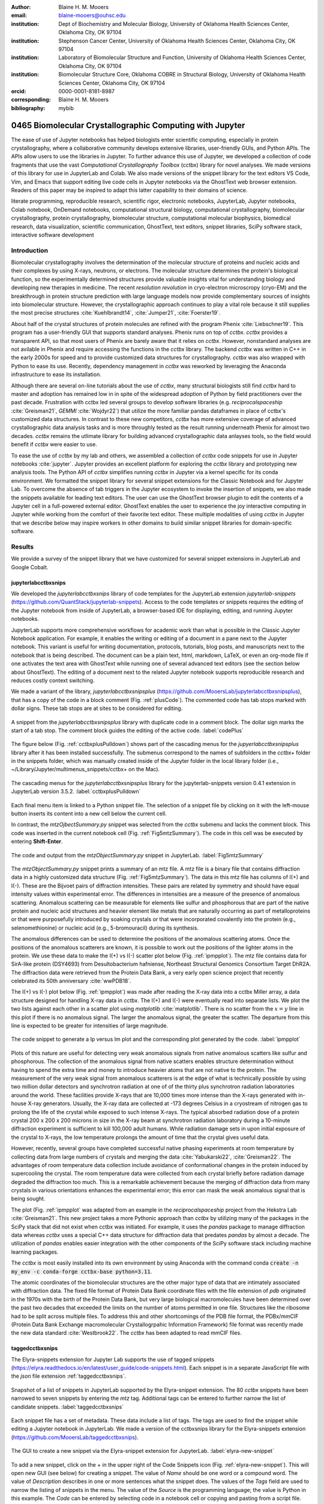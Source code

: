 :author: Blaine H. M. Mooers
:email: blaine-mooers@ouhsc.edu
:institution: Dept of Biochemistry and Molecular Biology, University of Oklahoma Health Sciences Center, Oklahoma City, OK 97104
:institution: Stephenson Cancer Center, University of Oklahoma Health Sciences Center, Oklahoma City, OK 97104
:institution: Laboratory of Biomolecular Structure and Function, University of Oklahoma Health Sciences Center, Oklahoma City, OK 97104
:institution: Biomolecular Structure Core, Oklahoma COBRE in Structural Biology, University of Oklahoma Health Sciences Center, Oklahoma City, OK 97104
:orcid: 0000-0001-8181-8987
:corresponding: Blaine H. M. Mooers
:bibliography: mybib

-----------------------------------------------------------
0465 Biomolecular Crystallographic Computing with Jupyter
-----------------------------------------------------------

.. class:: abstract

   The ease of use of Jupyter notebooks has helped biologists enter scientific computing,
   especially in protein crystallography, where a collaborative community develops extensive
   libraries, user-friendly GUIs, and Python APIs. The APIs allow users to use the libraries in Jupyter.
   To further advance this use of Jupyter, we developed a collection of code fragments that use
   the vast *Computational Crystallography Toolbox* (cctbx) library for novel analyses. We made versions
   of this library for use in JupyterLab and Colab. We also made versions of the snippet library
   for the text editors VS Code, Vim, and Emacs that support editing live code cells in Jupyter
   notebooks via the GhostText web browser extension. Readers of this paper may be inspired to adapt this latter capability
   to their domains of science.

.. class:: keywords

   literate programming, reproducible research, scientific rigor, electronic notebooks, JupyterLab, Jupyter notebooks, Colab notebook, OnDemand notebooks, computational structural biology, computational crystallography, biomolecular crystallography, protein crystallography, biomolecular structure, computational molecular biophysics, biomedical research, data visualization, scientific communication, GhostText, text editors, snippet libraries, SciPy software stack, interactive software development

Introduction
--------------

Biomolecular crystallography involves the determination of the molecular structure of proteins and nucleic acids and their complexes by using X-rays, neutrons, or electrons.
The molecular structure determines the protein's biological function, so the experimentally determined structures provide valuable insights vital for understanding biology and developing new therapies in medicine.
The recent *resolution revolution* in cryo-electron microscropy (cryo-EM) and the breakthrough in protein structure prediction with large language models now provide complementary sources of insights into biomolecular structure. 
However, the crystallographic approach continues to play a vital role because it still supplies the most precise structures :cite:`Kuehlbrandt14`, :cite:`Jumper21`, :cite:`Foerster19`.

About half of the crystal structures of protein molecules are refined with the program Phenix :cite:`Liebschner19`. 
This program has a user-friendly GUI that supports standard analyses.
Phenix runs on top of *cctbx*.
*cctbx* provides a transparent API, so that most users of Phenix are barely aware that it relies on *cctbx*.
However, nonstandard analyses are not avilable in Phenix and require accessing the functions in the *cctbx* library.
The backend *cctbx* was written in C++ in the early 2000s for speed and to provide customized data structures for crystallography.
*cctbx* was also wrapped with Python to ease its use.
Recently, dependency management in *cctbx* was reworked by leveraging the Anaconda infrastructure to ease its installation.

Although there are several on-line tutorials about the use of *cctbx*, many structural biologists still find *cctbx* hard to master and adoption has remained low in in spite of the widespread adoption of Python by field practitioners over the past decade.
Frustration with cctbx led several groups to develop software libraries (e.g. *reciprocalspaceship* :cite:`Greisman21`, *GEMMI* :cite:`Wojdyr22`) that utilize the more familiar pandas dataframes in place of cctbx's customized data structures. 
In contrast to these new competitors, *cctbx* has more extensive coverage of advanced crystallographic data analysis tasks and is more throughly tested as the result running underneath Phenix for almost two decades. 
*cctbx* remains the utlimate library for building advanced crystallographic data anlayses tools, so the field would benefit if *cctbx* were easier to use.

To ease the use of *cctbx* by my lab and others, we assembled a collection of *cctbx* code snippets for use in Jupyter notebooks :cite:`jupyter`.
Jupyter provides an excellent platform for exploring the *cctbx* library and prototyping new analysis tools.
The Python API of *cctbx* simplifies running *cctbx* in Jupyter via a kernel specific for its conda environment.
We formatted the snippet library for several snippet extensions for the Classic Notebook and for Jupyter Lab.
To overcome the absence of tab triggers in the Jupyter ecosystem to invoke the insertion of snippets, we also made the snippets available for leading text editors.
The user can use the GhostText browser plugin to edit the contents of a Jupyter cell in a full-powered external editor.
GhostText enables the user to experience the joy interactive computing in Jupyter while working from the comfort of their favorite text editor.
These multiple modalities of using *cctbx* in Jupyter that we describe below may inspire workers in other domains to build similar snippet libraries for domain-specific software.


Results
---------

We provide a survey of the snippet library that we have customized for several snippet extensions in JupyterLab and Google Cobalt.

jupyterlabcctbxsnips
++++++++++++++++++++++++
We developed the *jupyterlabcctbxsnips* library of code templates for the JupyterLab extension *jupyterlab-snippets* (https://github.com/QuantStack/jupyterlab-snippets).
Access to the code templates or snippets requires the editing of the Jupyter notebook from inside of JupyterLab, a browser-based IDE for displaying, editing, and running Jupyter notebooks.

JupyterLab supports more comprehensive workflows for academic work than what is possible in the Classic Jupyter Notebook application.
For example, it enables the writing or editing of a document in a pane next to the Jupyter notebook.
This variant is useful for writing documentation, protocols, tutorials, blog posts, and manuscripts next to the notebook that is being described.
The document can be a plain text, html, markdown, LaTeX, or even an org-mode file if one activates the text area with GhostText while running one of several advanced text editors (see the section below about GhostText).
The editing of a document next to the related Jupyter notebook supports reproducible research and reduces costly context switching.

We made a variant of the library, *jupyterlabcctbxsnipsplus* (https://github.com/MooersLab/jupyterlabcctbxsnipsplus), that has a copy of the code in a block comment (Fig. :ref:`plusCode`).
The commented code has tab stops marked with dollar signs.
These tab stops are at sites to be considered for editing.

.. figure:: ./figs/plusCode.png
   :align: center
   :scale: 30%
   :figclass: bht

   A snippet from the *jupyterlabcctbxsnipsplus* library with duplicate code in a comment block. The dollar sign marks the start of a tab stop. The comment block guides the editing of the active code. :label:`codePlus`


The figure below (Fig. :ref:`cctbxplusPulldown`) shows part of the cascading menus for the *jupyerlabcctbxsnipsplus* library after it has been installed successfully.
The submenus correspond to the names of subfolders in the *cctbx+* folder in the snippets folder, which was manually created inside of the Jupyter folder in the local library folder (i.e., ~/Library/Jupyter/multimenus_snippets/cctbx+ on the Mac).

.. figure:: ./figs/cctbxplusPulldown.png
   :align: center
   :scale: 38%
   :figclass: bht

   The cascading menus for the *jupyterlabcctbxsnipsplus* library for the jupyterlab-snippets version 0.4.1 extension in JupyterLab version 3.5.2. :label:`cctbxplusPulldown`

Each final menu item is linked to a Python snippet file.
The selection of a snippet file by clicking on it with the left-mouse button inserts its content into a new cell below the current cell.

In contrast, the *mtzOjbectSummary.py* snippet was selected from the *cctbx* submenu and lacks the comment block.
This code was inserted in the current notebook cell (Fig. :ref:`Fig5mtzSummary`).
The code in this cell was be executed by entering **Shift-Enter**.

.. figure:: ./figs/Fig5mtzSummary.png
   :align: center
   :scale: 40%
   :figclass: bht

   The code and output from the *mtzObjectSummary.py* snippet in JupyterLab. :label:`Fig5mtzSummary`

The *mtzObjectSummary.py* snippet prints a summary of an mtz file.
A mtz file is a binary file that contains diffraction data in a highly customized data structure (Fig. :ref:`Fig5mtzSummary`).
The data in this mtz file has columns of I(+) and I(-).
These are the Bijvoet pairs of diffraction intensities.
These pairs are related by symmetry and should have equal intensity values within experimental error.
The differences in intensities are a measure of the presence of anomalous scattering.
Anomalous scattering can be measurable for elements like sulfur and phosphorous that are part of the native protein and nucleic acid structures and heavier element like metals that are naturally occurring as part of metalloproteins or that were purposefully introduced by soaking crystals or that were incorporated covalently into the protein (e.g., selenomethionine) or nucleic acid (e.g., 5-bromouracil) during its synthesis.

The anomalous differences can be used to determine the positions of the anomalous scattering atoms.
Once the positions of the anomalous scatterers are known, it is possible to work out the positions of the lighter atoms in the protein.
We use these data to make the I(+) vs I(-) scatter plot below (Fig. :ref:`ipmpplot`).
The mtz file contains data for SirA-like protein (DSY4693) from Desultobacterium hafniense, Northeast Structural Genomics Consortium Target DhR2A.
The diffraction data were retrieved from the Protein Data Bank, a very early open science project that recently celebrated its 50th anniversary :cite:`wwPDB18`.

The I(+) vs I(-) plot below (Fig. :ref:`ipmpplot`) was made after reading the X-ray data into a cctbx Miller array, a data structure designed for handling X-ray data in *cctbx*.
The I(+) and I(-) were eventually read into separate lists.
We plot the two lists against each other in a scatter plot using *matplotlib* :cite:`matplotlib`.
There is no scatter from the :math:`x=y` line in this plot if there is no anomalous signal.
The larger the anomalous signal, the greater the scatter.
The departure from this line is expected to be greater for intensities of large magnitude.

.. figure:: ./figs/Fig2IpImPlot.png
   :align: center
   :scale: 50%
   :figclass: bht

   The code snippet to generate a Ip versus Im plot and the corresponding plot generated by the code. :label:`ipmpplot`

Plots of this nature are useful for detecting very weak anomalous signals from native anomalous scatters like sulfur and phosphorous.
The collection of the anomalous signal from native scatters enables structure determination without having to spend the extra time and money to introduce heavier atoms that are not native to the protein.
The measurement of the very weak signal from anomalous scatterers is at the edge of what is technically possible by using two million dollar detectors and synchrotron radiation at one of of the thirty plus synchrotron radiation laboratories around the world.
These facilities provide X-rays that are 10,000 times more intense than the X-rays generated with in-house X-ray generators.
Usually, the X-ray data are collected at -173 degrees Celsius in a cryostream of nitrogen gas to prolong the life of the crystal while exposed to such intense X-rays.
The typical absorbed radiation dose of a protein crystal 200 x 200 x 200 microns in size in the X-ray beam at synchrotron radiation laboratory during a 10-minute diffraction experiment is sufficient to kill 100,000 adult humans.
While radiation damage sets in upon initial exposure of the crystal to X-rays, the low temperature prolongs the amount of time that the crystal gives useful data.

However, recently, several groups have completed successful native phasing experiments at room temperature by collecting data from large numbers of crystals and merging the data :cite:`Yabukarski22`, :cite:`Greisman22`.
The advantages of room temperature data collection include avoidance of conformational changes in the protein induced by supercooling the crystal.
The room temperature data were collected from each crystal briefly before radiation damage degraded the diffraction too much.
This is a remarkable achievement because the merging of diffraction data from many crystals in various orientations enhances the experimental error; this error can mask the weak anomalous signal that is being sought.

The plot (Fig. :ref:`ipmpplot` was adapted from an example in the *reciprocalspaceship* project from the Hekstra Lab :cite:`Greisman21`.
This new project takes a more Pythonic approach than *cctbx* by utilizing many of the packages in the SciPy stack that did not exist when cctbx was initiated.
For example, it uses the *pandas* package to manage diffraction data whereas *cctbx* uses a special C++ data structure for diffraction data that predates *pandas* by almost a decade.
The utilization of *pandas* enables easier integration with the other components of the SciPy software stack including machine learning packages.

The *cctbx* is most easily installed into its own environment by using Anaconda with the command conda :code:`create -n my_env -c conda-forge cctbx-base python=3.11`.



The atomic coordinates of the biomolecular structures are the other major type of data that are intimately associated with diffraction data.
The fixed file format of Protein Data Bank coordinate files with the file extension of *pdb* originated in the 1970s with the birth of the Protein Data Bank, but very large biological macromolecules have been determined over the past two decades that exceeded the limits on the number of atoms permitted in one file.
Structures like the ribosome had to be split across multiple files.
To address this and other shortcomings of the PDB file format, the PDBx/mmCIF (Protein Data Bank Exchange macromolecular Crystallogrpahic Information Framework) file format was recently made the new data standard :cite:`Westbrook22`.
The *cctbx* has been adapted to read mmCIF files.


taggedcctbxsnips
+++++++++++++++++++++

The Elyra-snippets extension for Jupyter Lab supports the use of tagged snippets (https://elyra.readthedocs.io/en/latest/user_guide/code-snippets.html).
Each snippet is in a separate JavaScript file with the *json* file extension :ref:`taggedcctbxsnips`.

.. figure:: ./figs/taggedcctbxsnips.png
   :align: center
   :scale: 41%
   :figclass: bht

   Snapshot of a list of snippets in JupyterLab supported by the Elyra-snippet extension. The 80 *cctbx* snippets have been narrowed to seven snippets by entering the `mtz` tag. Additional tags can be entered to further narrow the list of candidate snippets. :label:`taggedcctbxsnips`

Each snippet file has a set of metadata.
These data include a list of tags.
The tags are used to find the snippet while editing a Jupyter notebook in JupyterLab.
We made a version of the cctbxsnips library for the Elyra-snippets extension (https://github.com/MooersLab/taggedcctbxsnips).

.. figure:: ./figs/elyra-new-snippet.png
   :align: center
   :scale: 20%
   :figclass: bht

   The GUI to create a new snippet via the Elyra-snippet extension for JupyterLab. :label:`elyra-new-snippet`

To add a new snippet, click on the + in the upper right of the Code Snippets icon (Fig. :ref:`elyra-new-snippet`).
This will open new GUI (see below) for creating a snippet.
The value of *Name* should be one word or a compound word.
The value of *Description* describes in one or more sentences what the snippet does.
The values of the *Tags* field are used to narrow the listing of snippets in the menu.
The value of the *Source* is the programming language; the value is Python in this example.
The *Code* can be entered by selecting code in a notebook cell or copying and pasting from a script file.


colabcctbxsnips
+++++++++++++++++++

The Google Colab notebook enables the running of software on Googles's servers in an computational notebook that resembles the Jupyter notebook.
Colab notebooks are useful for workshop settings where there is no time for installing software on a heterogeneous mix of operating systems when the attendees are following the presentation by using their own computers.

In the Colab notebook, there are no external extensions.
However, the Colab notebook has built-in support for snippets.
A particular snippet library is stored in a dedicated Google Colab notebook rather than in individual files.
The notebook of snippets is stored on the user's Google Drive account.
While the software installed in a Colab session is lost upon logging out, the snippets remain available on the next login.

After the snippet notebook is installed, the user opens a new notebook to use the snippets.
From that new notebook, the list of snippets will be exposed by clicking on the **<>** icon in the left margin of the notebook.
Click on the `Insert` button in the upper righthand corner of the snippet to copy the snippet to the current code cell in the notebook.

We developed the  *colabcctbxsnips* library and stored it in a Colab Notebook (https://github.com/MooersLab/colabcctbxsnips).
Two snippets have the code for installing *mamba* and then *cctbx* (Fig. :ref:`colab`).
These code snippets have to be run before *cctbx* can be accessed.
The two code fragments take less than two minutes to install the required software.

.. figure:: ./figs/colab.png
   :align: center
   :scale: 33%
   :figclass: bht

   Snippets from the *cctbx* library for installing *mamba* and then *cctbx* on Google Colab. :label:`colab`

The Colab snippet system also lacks support for tab triggers and tab stops.
We address this problem by supplying a copy of the snippet with the sites of the tab stops marked up like a yasnippet snippet.
Unlike the case of the *jupyterlabcctbxsnipsplus* library, the marked up copy of the code snippet is displayed only in the preview of the snippet and is not inserted into the code cell along with the active code (Fig. :ref:`colabplus`).

.. figure:: ./figs/colabplus.png
   :align: center
   :scale: 23%
   :figclass: bht

   Preview of a Colab code snippet. The preview contains two copies of the code. The bottom copy of the code will be inserted into the current code cell. The top copy of the code serves as a guide to sites to be edited. The dollar sign marks the start of a tab stop where the enclosed placeholder value may need to be changed. :label:`colabplus`


Snippets for OnDemand Notebooks at HPCs
+++++++++++++++++++++++++++++++++++++++++++++++++++++

We have also worked out how to deploy this snippet library in OnDemand notebooks at High-Performance Computing centers.
These notebooks resemble Colab notebooks in that JupyterLab extensions cannot be installed.
However, they do not have any alternate support for accessing snippets from menus in the GUI.
Instead, we had to create IPython magics for each snippet that load the snippet's code into the code cell.
This system would also work on Colab and may be preferred by expert users because the snippet names used to invoke the Ipython magic are under autocompletion.
That is, the user enters the start of a name and IPython suggests the remainder of the name in a pop-up menu.
We offer a variant library that inserts a commented out copy of the code that has been annotated with the sites that are to be edited by the user.


cctbxsnips for leading text editors
++++++++++++++++++++++++++++++++++++++++

To support the use of the *cctbx* code snippets in text editors, we made versions of the library for Emacs, Vim, Neovim, Visual Studio Code, Atom, and Sublime Text3.
We selected these text editors because they are the most advanced and most popular with software developers and because they are supported by the GhostText project described below :ref:`ghosttext`.

For Emacs, we developed a library for use with the yasnippets package (https://github.com/MooersLab/cctbxsnips-Emacs).
Emacs supports repel-driven software development, which resembles the interactive software development experience in Jupyter notebooks.
Emacs also supports the use of literate programming in several kinds of documents, including the very popular org-mode document :cite:`Schulte12`.
Code blocks in these documents can be given a **jupyter** option with a Jupyter kernel name that enables running a specific Jupyter kernel including one mapped to a conda environment that has the *cctbx* package installed.
A similar examples using the molecular graphics package PyMOL is demonstrated in this short video (https://www.youtube.com/watch?v=ZTocGPS-Uqk&t=2s).


Using GhostText to edit Jupyter cells from a favorite text editor
++++++++++++++++++++++++++++++++++++++++++++++++++++++++++++++++++++++++++
:label:`ghosttext`

By adding the GhostText extension (https://ghosttext.fregante.com/) to the web browser and a server to one of several leading text editors, it is possible to send the text from the browser through a WebSocket to a server in the text editor.
Thus, it is possible to edit the contents of a computational notebook cell from inside a text editor.
Changes made in the text editor instantly appear in the notebook and vice versa.
By applying the power of a text editor to computational notebooks, experienced developers can continue to use familiar editing commands and tools in their preferred text editor.

GhostText is a Javascript program developed by Federico Brigante, a prolific JavaScript developer.
Versions of the extension are available for the Google Chrome, Firefox, Edge, Opera, and Safari.
The extension for the Google Chrome browser works in the Brave browser, and the extension for Firefox works in the Waterfox and Icecat browsers.
GhostText was developed initially for Sublime Text 3, so Sublime Text 3 can serve as a positive control even if another editor in the list is the favored editor.
(Sublime Text 3 is available for most platforms for a free trial period of infinite length.)

The snippet extensions for the Classic Jupyter Notebook and JupyterLab lack support for tab triggers to insert snippets as you type and tab stops inside the snippet to advance to sites in the snippet that may need to be edited.
These two features are standard in the software that supports the use of snippet libraries in most text editors.

As a quick reminder, tab triggers in text editors insert chunks of computer code after the user enters the tab trigger name and hits the TAB key (Fig. :ref:`tabtrigger`).
The tab trigger name can be as short as several letters.
Many text editors and IDEs have pop-up menus that aid the selection of the correct tab trigger.
Tab stops are sites within the code snippet where the cursor advances to after entering TAB again.
These sites often have placeholder values that can be either edited or accepted by entering TAB again.
Sites with identical placeholder values can be mirrored so that a change in value at one site is propagated to the other tab stops with the same placeholder value.
The absence of tab stops can increase the number of bugs introduced by the developer by overlooking parameter values in the code snippet that need to be changed to adapt the snippet to the current program.

.. Figure:: ./figs/tabtrigger.png
   :align: center
   :scale: 55%
   :figclass: bht

   Example of a tab trigger being entered in Sublime Text 3 editor and appearing in a Jupyter Notebook cell. A pop-up menu lists the available snippets. The list was narrowed to one snippet by the entry of three letters. :label:`tabtrigger`



The text editor also needs to be extended with a server that enables two-way communication with the web page via a WebSocket.
Edits made on the browser side of the WebSocket are immediately sent to an open page in the Text Editor and vice versa; however, the text editor's snippets and other editing tools only work in the text editor.

The connection can be closed from either side of the WebSocket.
It is closed on the web browser side via an option in GhostTest’s pulldown menu, and it closed on the text editor side by closing the active buffer.

For example, the server for *Emacs* is provided by the *atomic-chrome* package that is available in the Milkypostman’s Emacs Lisp Package Archive (MELPA) and on GitHub (https://github.com/alpha22jp/atomic-chrome).
The configuration for *atomic-chrome* in my Emacs initialization file (e.g., init.el) is listed below (Fig. :ref:`atomicconfig`).
The third line in Code listing 1 sets the default Emacs mode (equivalent to a programming language scope): I set it to Python for Jupyter code cells.
Atomic-chrome uses text-mode by default.
You can change the default mode to other programming languages that you may use in Jupyter, like Julia or R.
The last three lines specify the Emacs mode to be used when text is imported from the text areas on github.com, Overleaf.com, and 750words.com.
Similar configuration options are available in the other text editors, or you manually change the language scope for the window with the text imported from Jupyter.

.. Figure:: ./figs/atomicChrome.png
   :align: center
   :scale: 97%
   :figclass: bht

   Emacs lisp code to configure the atomic-chrome package for Emacs. This configuration opens Jupyter notebooks in the Python major mode and the 750words.com webpage in the LaTeX major mode. :label:`atomicconfig`

*GhostText* provides a keyboard shortcut for the browser to open or close the connection to the text editor.
These shortcut keep the developer's hands on the keyboard and avoid breaks in context by moving the hand to the mouse.
The shortcut by operating system is as follows: macOS, command-shift-K; Linux, control-shift-H; and Windows, control-shift-K.

To support the use of *GhostText* to edit electronic notebooks containing code from the *cctbx* library, we have made variants of a collection of *cctbx* snippets for *Visual Studio Code*, *Atom*, *Sublime Text 3*, *Vim*, *NeoVim*, and *Emacs*.
For *Vim* and *NeoVim*, the snippets are available for the *UltiSnips*, *Snipmate*, and *neosnippets* plugins.
The snippets are available for download on GitHub (https://github.com/MooersLab/MooersLab/blob/main/README.md#cctbxsnips-for-editors).
I found that *Sublime Text 3* had the easiest setup while *Emacs* provided the highest degree of customization.
The *cctbx* snippet library was previously only available for use in Jupyter notebooks via extensions for the Classic Jupyter Notebook application or Jupyter Lab.

Note that the snippet library cannot be used with the program *nteract* (https://nteract.io/).
The *nteract* is an easy-to-install and use desktop application for editing and running Jupyter notebooks offline.
The ease of installation makes the  nteract application popular with new users of Jupyter notebooks.
Obviously *nteract* is not browser-based, so it cannot work with *GhostText*.
*nteract* has yet to be extended to support the use of code snippet libraries, but nteract allows the switching of jupyter kernels  between  code cells.

While the focus of this report is on Jupyter and Colab notebooks, the *cctbxsnips* snippet library can be used to aid the development of Python scripts in plain text files, which have the advantage of easier version control.
The snippets can also be used in other kinds of literate programming documents that operate off-line like org-mode files in Emacs and the *Quarto* (http://quarto.org) markdown representation of Jupyter notebooks.
*Quarto* is available for several leading text editors.
In the later case, you may have to extend the scope of the editing session in the editor to include Python source code.


Discussion
-------------

What is new
++++++++++++++

We report a set of code template libraries for doing biomolecular crystallographic computing in Jupyter.
These template libraries only need to be installed once because they persist between logins.

We also include support for Colab notebooks where the snippets also persist between logins but other installed software is lost upon logging out of a session.
The templates include the code for installing the software required for crystallographic computing.
These installation templates save time because the installation process involves as many as seven operations that would be difficult to remember.
Once the user inserts the installation snippet code to the top of a given Colab notebook, the user only needs to rerun these blocks of code upon logging into Colab to be able to reinstall the software.
The Colab notebook  user can also  modify the installation templates to install the crystallographic software on their local machine and run then the notebook in Jupyter Classic and JupyterLab.
Examples of such adaptations are provided on a dedicated GitHub web page.
The template libraries presented here lower an important barrier to the use of Colab by those interested in crystallographic computing on the cloud.

We also report the use of GhostText to edit notebook code cells in Jupyter notebooks and text documents in JupyterLab.
This capability enables a user to use an external text editor to edit code.
The user can thereby take advantage of the support for tab triggers and tab stops in the external editor.
This support can ensure faster and more accurate writing and editing of new code.


Relation to other work with snippet libraries
+++++++++++++++++++++++++++++++++++++++++++++++++++

This snippet library is among the first that is domain specific.
Most snippet libraries are for programming languages or for hypertext languages like HTML, markdown, and LaTeX.
The average snippet in these libraries also tends to be quite short, and the size of the libraries tends to be quite small.
The audience for these libraries are the millions of professional programmers and web page developers.
We reasoned that domain-specific snippet libraries with long code fragments are a great coding tool that should be brought to the aid of the tens of thousands of workers in biological crystallography.

The other area where domain-specific snippets have been provided is in molecular graphics.
A pioneering scripting wizard provided templates for use in the molecular graphics program RasMol :cite:`Horton99`.
In addition, the conscript program provided a converter from *RasMol* to *PyMOL* :cite:`Mottarella10`.
We also provided snippets for *PyMOL*, which has about 100,000 users, for use in text editors :cite:`Mooers21a` and Jupyter notebooks :cite:`Mooers21b`.
The former support tab triggers and tab stops; the latter does not.

Opportunities for interoperability
++++++++++++++++++++++++++++++++++++++

The set of template libraries can encourage synergistic interoperability between software packages that are supported by the snippet libraries.
That is, the development of notebooks that use two or more software packages and even two or more programming languages.
More general and well-known examples of interoperability include the Cython packages in Python that enable the running of C++ code inside Python :cite:`Behnel11`, the *reticulate* package that enables the running of Python code in R :cite:`Ushey23`, and the PyCall package in Julia that enables the running of the Python packages in Julia (https://github.com/JuliaPy/PyCall.jl).
The latter package is widely used to run matplotlib in Julia.
Interoperability already occurs between *CCP4* :cite:`Agirre23`, *clipper* :cite:`McNicholas18`, *GEMMI* :cite:`Wojdyr22`, *reciprocalspaceship* :cite:`Greisman21`, *Careless* :cite:`Dalton22`, and *cctbx* and to a limited extent between *cctbx* and *PyMOL*, but interoperability could be more widespread if there was more support for it.
The snippet libraries reported here can promote taking advantage of this interoperability in Jupyter and Colab notebooks.

Snippets in the age of AI-assisted autocompletion
+++++++++++++++++++++++++++++++++++++++++++++++++++++

Snippet libraries od domain specific software may not be redundant in the age of chotbots because code fragments of domain specific libraries are limited so chatbots are less likely to return useful code fragments and the chatbots are quite slow in returning code fragments, and chatbots were designed for code completion. 
However, copilot was designed for code completion and is shockingly good at autosuggesting code fragments.
We tried using the copilot.el plugin in a cctbx environment with the cctbx-emacs library.
We found that XXXXXX.

Our explorations suggest that snippet libraries for domain-specific libraries with small users bases have a role to play in supporting the more efficient use of the library. 



Acknowledgments
----------------------

This work was supported in part by the following grants: Oklahoma Center for the Advancement of Science and Technology HR20-002, National Institutes of Health grants R01 CA242845, P30 CA225520, and P30 AG050911-07S1.
In addition, we thank the Biomolecular Structure Core of the NIH supported Oklahoma COBRE in Structural Biology (PI: Ann West, P20 GM103640, and P30 GM145423).


